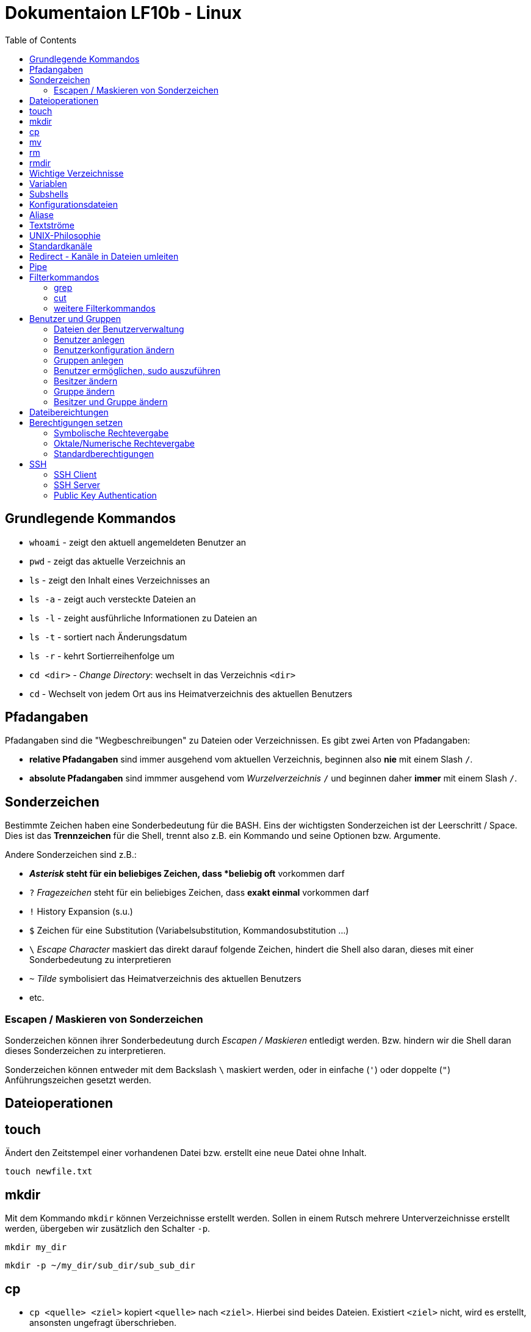 = Dokumentaion LF10b - Linux
:toc:

== Grundlegende Kommandos

- `whoami` - zeigt den aktuell angemeldeten Benutzer an
- `pwd` - zeigt das aktuelle Verzeichnis an
- `ls` - zeigt den Inhalt eines Verzeichnisses an
- `ls -a` - zeigt auch versteckte Dateien an
- `ls -l` - zeight ausführliche Informationen zu Dateien an
- `ls -t` - sortiert nach Änderungsdatum
- `ls -r` - kehrt Sortierreihenfolge um
- `cd <dir>` - _Change Directory_: wechselt in das Verzeichnis `<dir>`
- `cd` - Wechselt von jedem Ort aus ins Heimatverzeichnis des aktuellen Benutzers

== Pfadangaben

Pfadangaben sind die "Wegbeschreibungen" zu Dateien oder Verzeichnissen. Es gibt zwei Arten von Pfadangaben:

- *relative Pfadangaben* sind immer ausgehend vom aktuellen Verzeichnis, beginnen also *nie* mit einem Slash `/`. 
- *absolute Pfadangaben* sind immmer ausgehend vom _Wurzelverzeichnis_ `/` und beginnen daher *immer* mit einem Slash `/`.

== Sonderzeichen 

Bestimmte Zeichen haben eine Sonderbedeutung für die BASH. Eins der wichtigsten Sonderzeichen ist der Leerschritt / Space. Dies ist das *Trennzeichen* für die Shell, trennt also z.B. ein Kommando und seine Optionen bzw. Argumente.

Andere Sonderzeichen sind z.B.:

- `*` _Asterisk_ steht für ein beliebiges Zeichen, dass *beliebig oft* vorkommen darf
- `?` _Fragezeichen_ steht für ein beliebiges Zeichen, dass *exakt einmal* vorkommen darf
- `!` History Expansion (s.u.)
- `$` Zeichen für eine Substitution (Variabelsubstitution, Kommandosubstitution ...)
- `\` _Escape Character_ maskiert das direkt darauf folgende Zeichen, hindert die Shell also daran, dieses mit einer Sonderbedeutung zu interpretieren
- `~` _Tilde_ symbolisiert das Heimatverzeichnis des aktuellen Benutzers
- etc.

=== Escapen / Maskieren von Sonderzeichen

Sonderzeichen können ihrer Sonderbedeutung durch _Escapen / Maskieren_ entledigt werden. Bzw. hindern wir die Shell daran dieses Sonderzeichen zu interpretieren.

Sonderzeichen können entweder mit dem Backslash `\` maskiert werden, oder in einfache (`'`) oder doppelte (`"`) Anführungszeichen gesetzt werden.

== Dateioperationen

== touch

Ändert den Zeitstempel einer vorhandenen Datei bzw. erstellt eine neue Datei ohne Inhalt.

 touch newfile.txt

== mkdir

Mit dem Kommando `mkdir` können Verzeichnisse erstellt werden. Sollen in einem Rutsch mehrere Unterverzeichnisse erstellt werden, übergeben wir zusätzlich den Schalter `-p`.

 mkdir my_dir

 mkdir -p ~/my_dir/sub_dir/sub_sub_dir

== cp

- `cp <quelle> <ziel>` kopiert `<quelle>` nach `<ziel>`. Hierbei sind beides Dateien. Existiert `<ziel>` nicht, wird es erstellt, ansonsten ungefragt überschrieben.
- `cp -i <quelle> <ziel>` so wird vor dem Überschreiben eine Nachfrage eingeblendet
- `cp -r <verzeichnis> <ziel>` beim Kopieren von Verzeichnissen muss die Aktion _rekursiv_ durchgeführt werden (Option `-r`)
- `cp -u <quelle> <ziel>` ersetzt `<ziel>` nur dann, wenn `<quelle>` neuer ist bzw. überhaupt Unterschiede vorhanden sind
- `cp -p <quelle> <ziel>` behält Dateiatribute (Bestizer, Rechte, Timestamp) bei
- `cp -a <quelle> <ziel>` behält auch Dateiatribute bei, enthält zusätzlich die Option `-r`.

== mv

Mit `mv` können Dateien verschoben und umbenannt werden.

- `mv <quelle> <ziel>` verschiebt `<quelle>` nach `<ziel>`
- `mv <quelle> <ziel>` benennt `<quelle>` in `<ziel>` um
- Für `mv` gibt es keine Option `-r`. Sowohl `<quelle>` als auch `<ziel>` können Verzeichnisse sein. 
- auch für `mv` gibt es die Option `-i`

== rm

- `rm <datei>` löscht `<datei>` ohne Nachfrage
- `rm -r <verzeichnis>` löscht `<verzeichnis>`
- auch für `rm` gibt es die Option `-i`

== rmdir

löscht *leere* Verzeichnisse

== Wichtige Verzeichnisse

- `/home/` - enthält die Heimatverzeichnisse der unpriveligierten Benutzer
- `/home/tux/` - Heimatverzeichnis des Benutzers `tux`
- `/home/lisa/` - Heimatverzeichnis der Benutzerin `lisa`
- `/etc` - enthält sämtliche systemweiten Konfigurationsdateien

== Variablen

* es gibt zwei Arten von Variablen: 
** *Shellvariablen*: sind nur in der aktuellen Shell gültig
** *Umgebungsvariablen*: sind in allen Shells gültig (werden komplett in Großbuchstaben geschrieben [Konvention]), müssen in bestimmten Dateien konfiguriert werden (z.B. `~/.bashrc`, `~/.profile` etc.)
* mit dem Kommado `export` kann eine Shellvariable auch in Subshells verfügbar gemacht werden

== Subshells

Eine Shell, die innerhalb einer anderen Shell gestartet wird. Passiert relativ oft, ohne dass wir es direkt merken, z.B. bei der _Kommandosubstitution_, beim Aufruf von Funktionen in Skripten usw. Eine Subshell ist abhängig von der Elternshell. Wird die Elternshell geschlossen, werden gleichzeitig auch alle Subshells geschlossen.

== Konfigurationsdateien

* Systemweite Konfigurationsdateien: liegen immer unter `/etc`, sind für alle Benutzer gültig (z.B. `/etc/bash.bashrc`)
* Benutzerspezifische Konfigurationsdateien: liegen immer im Heimatverzeichnis des Benutzers, beginnen immer mit einem Punkt (`.`) oder liegen in einem Verzeichnis, das mit einem Punkt beginnt (z.B. `~/.bashrc`, `~/.config/htop`)
* Einträge in den benutzerspezifischen Konfigurationsdateien überschreiben ggf. Einträge aus der systemweiten
* So können Bentzer selbst gewisse Einstellungen vorhnehmen ohne Root-Rechte haben zu müssen, z.B. Aliase erstellen, die BASH konfigurieren...

== Aliase

* Aliase können z.B. dazu verwendet werden, häufig genutzte Kommandos inklusive deren Optionen abzukürzen:
* z.B. bewirkt folgende Aliasdefinietion: `alias ll='ls -l'`, dass wir nun nur noch `ll` eingeben müssen, um das Kommando `ls -l` auszuführen
* Aliase werden in Dateien konfiguriert, standardmässig in der `~/.bashrc` oder besser noch in der Datei `~/.bash_aliases`

== Textströme 

== UNIX-Philosophie

1. Schreibe Programme so, dass sie *eine* Aufgabe erledigen, und diese gut machen
2. Schreibe Programme so, dass sie zusammenarbeiten
3. Schreibe Programme so, dass sie Textströme verarbeiten, denn Text ist eine universelle Schnittstelle

== Standardkanäle 

Ein Kanal ist so etwas wie eine "Leitung" über die Daten bzw. Text innerhalb des Systems transportiert werden. Ein Kommanod sendet seine Ausgabe z.B. über den Standardausgabekanal an die Shell, so dass wir die Ausgabe auch sehen können.

- Standardeingabekanal - `stdin` - Kanalnr. 0
- Standardausgabekanal - `stdout` - Kanalnr. 1
- Standardfehlerkanal - `stderr` - Kanalnr. 2

== Redirect - Kanäle in Dateien umleiten

Mit einem Redirect kann ein Datenstrom in eine *Datei* umgeleitet werden.

- `>` Mit einem _einfachen_ Redirect wird der Standardausgabekanal oder der Standardfehlerkanal in eine Datei umgeleitet. Die Datei muss vorher nicht existiert haben, sie wird ggf. erzeugt. Eine bereits bestehende Datei wird zuerst geleert/der Inhalt gelöscht und anschließend mit dem Inhalt des Datenstroms beschrieben.

 ls /etc 1> ausgabe_ls.txt     # stdout(1) in datei
 ls /etc > ausgabe_ls.txt      # stdout(1) in datei

Nur Fehler der Ausgabe in Datei umleiten:

 ls /gibtsnicht 2> fehler_ls.txt     # stderr(2) in datei

- `>>` Mit einem _doppelten_ (anhängenden) Redirect wird der Inhalt des Datenstroms (`stdout` oder `stderr`) an eine bereits bestehende Datei angehängt. Eine nicht existierende Datei würde erzeugt werden.
- `&>` So werden sowohl `stdout` als auch `stderr` in eine Datei umgeleitet

 ls /etc /gibtsnicht &> ausgabe_und_fehler.txt

`stderr` wird in `stdout` umgeleteitet und dann `stdout` in datei
das `&1` ist nötig, damit der Shell klar ist, dass der Kanal 1 gemeint ist
ansonsten würde die Datei `1` erstellt werden

 ls /etc /gibtsnicht > ausgabe_und_fehler.txt 2>&1    

- `<` Mit dem umgedrehten Redirect kann der Inhalt einer Datei an den Eingabekanal eines Kommandos geleitet werden

 mail -s Mail_Subject empfaenger@mail.example < mailinhalt.txt

== Pipe

Mit der Pipe `|` wird der Ausgabekanal eines Kommandos an den Eingabekanal eines weiteren Kommandos umgeleitet.

- `<Kommando1> | <kommando2>`

Ausgabe des Kommandos `ls -l /etc` im Pager `less` anzeigen, anstatt direkt auf der Kommandozeile:

 ls -l /etc | less

Den Inhalt der Datei `~/.bashrc` ohne Kommentarzeilen anzeigen:

 grep alias ~/.bashrc | grep -v `#`

== Filterkommandos

Wir nutzen Filterkommandos um aus einem Textstrom den Inhalt zu herauszufiltern, den wir haben wollen 

=== grep

Alle Zeilen anzeigen, die das Pattern `alias` enthalten. Es wird immer die gesamte Zeile ausgegeben in der das Pattern vorkommt.

 grep 'alias' ~/.bashrc

Gesamten Inhalt der Datei `~/.bashrc` anzeigen, Kommentarzeilen *nicht* mit ausgeben

 grep -v `#` ~/.bashrc 

- `grep -i <pattern>`: Gross- und Kleinschreibung von `<pattern>` ist egal
- `grep -n <pattern>`: Anzeige der Zeilennummer, in der `<pattern>` gefunden wurde
- `grep -r <pattern> dir/`: Rekursive Suche, so kann über alle Dateien in einem Verzeichnis _gegrept_ werden
- `grep -v <pattern>`: _inVert match_: Ausgabe wird _invertiert_, also nur die Zeilen ausgegeben, in denen `<pattern>` *nicht* vorkommt
- `grep -c <pattern>`: gibt nicht die Zeilen aus, sondern nur die Anzahl der Zeilen in denen `<pattern>` vorkommt

=== cut

Mit `cut` können wir Spalten/Felder/_Fields_ aus tabellarisch aufgebauten Dateien _ausschneiden_ bzw. filtern. Die wichtigen Optionen für `cut` sind `-d` zur Angabe des Trennzeichens (_Delimiter_) und `-f` zur Angabe der Spalte (_Field_). Bsp.:

Ausschließlich die Login-Namen der Benutzer anzeigen lassen (1. Feld/Spalte):

 cut -d: -f1 /etc/passwd

Ausschließlich die Kommentarfelder/Vollnamen der Benutzer anzeigen lassen (5. Feld/Spalte):

 cut -d: -f5 /etc/passwd

=== weitere Filterkommandos

- `tr`: übersetzt ein Zeichen in einem Textstrom (es können keine Dateien als Argument übergeben werden) in ein anderes/löscht dieses etc... 

 tr a A < datei.txt  # wandelt jedes kleine a in ein grosses A um

- `wc`: gibt die Anzahl der Zeilen, Wörter und Bytes einer Datei an 

 wc -l /etc/passwd`  # Anzahl Zeilen der Datei /etc/passwd

== Benutzer und Gruppen

Es gibt zwei Arten von Benutzern:
* Systembenutzer/Pseudobenutzer
* Reale Benutzer

=== Dateien der Benutzerverwaltung

* `/etc/passwd`: Liste aller Benutzer auf dem System, tabellarischer Aufbau, Manpage `man 5 passwd`, von allen lesbar
* `/etc/shadow`: Passwörter der Benutzer, gesaltet und gehasht, Ablaufdaten der Passwörter
* `/etc/group`: Liste aller Gruppen und deren Mitglieder
* `/etc/gshadow`: Passwörter für Gruppen, wird eigentlich nicht verwendet

=== Benutzer anlegen

 useradd karl
  
Obiges Kommando erzeugt den Benutzer `karl`, es wird jedoch kein Heimatverzeichnis erstellt und die Shell ist die `/bin/sh`

Mit folgendem Kommando wird der Benutzer `tux` mit eigenem Heimatverzeichnis und darin enthaltener Standarddateien (Kopie von `/etc/skel`) erzeugt, im Kommentarfeld der Name `Tux Tuxedo` und der BASH als Login Shell:

 useradd -m -c 'Tux Tuxedo' -s /bin/bash tux

Anschließend muss mit dem Kommando `passwd tux` (mit root-Rechten) noch ein Passwort für `tux` erstellt werden.

Das interaktive Kommando `adduser` unter Debian ist ein Wrapper um `useradd`, welches zusätzlich ein Passswort erstellt. Hier muss nur der Login-/Benutzername angegben werden:

 adduser karlos

=== Benutzerkonfiguration ändern

Mit dem Kommando `usermod` können Eigenschaften von Benutzern geändert werden. Die Optionen sind sehr ähnlich zu `useradd`.

Login Shell auf _BASH_ änder:

 usermod -s /bin/bash tux

=== Gruppen anlegen

Gruppe `gfn` erzeugen:

 groupadd gfn

Benutzer `tux` der Gruppe `gfn` hinzufügen:

 usermod -aG gfn tux

Wichtig ist hier das `-a`, ansonsten werden alle anderen Gruppenzugehörigkeiten von `tux` gelöscht.

**Wichtig:** Gruppenzugehörigkeiten werden erst aktiv, wenn sich der Benutzer einmal komplett vom System ab- und wieder angemeldet hat.

=== Benutzer ermöglichen, sudo auszuführen

Damit ein Benutzer mittels `sudo` root-Rechte erlangen kann, fügen wir diesen Benutzer der Gruppe `sudo` hinzu:

 usermod -aG sudo tux

Anschliessend kann der Benutzer `tux` mittels `sudo` root-Rechte erlangen

**Hinweis:** `sudo` muss vorher auf dem System installiert sein, ansonsten können wir es wie folgt installieren:

 apt install sudo

=== Besitzer ändern

 chown <user:group> <datei>

Besitzer der Datei `file1.txt` auf `tux` ändern:

 chown tux file1.txt

=== Gruppe ändern

 chgrp group <datei>

 chown :group <datei>

=== Besitzer und Gruppe ändern

 chown user:group <datei>

== Dateibereichtungen

 r : read 
 w : write
 x : execute

 User Group Others
 rw-  r--   r--

== Berechtigungen setzen

=== Symbolische Rechtevergabe

 chmod g+w <datei>   # Schreibrecht für Gruppe hinzufügen

 chmod u-w <datei>   # Schreibrecht für User entziehen

 chmod go-rx <datei>   # Schreibrecht und Ausführungsrecht für Others und Gruppe entziehen

 chmod u=rwx <datei>  # alle Rechte für Besitzer setzen

=== Oktale/Numerische Rechtevergabe

 r : read     4
 w : write    2
 x : execute  1

       ugo
 chmod 220 <datei>  u=w,g=w
 chmod 620 <datei>  u=rw,g=w


 Okt.   Bin.

 1      001
 2      010
 4      100 

  7  6  4
 111110100
 rwxrw-r--

=== Standardberechtigungen

* auf Datei: 644
* auf Verzeichnis: 755

== SSH

- Client-Server Architektur (Client: `ssh`, Server: `sshd`)
- SSH ist ein _Dienst_ oder _Service_ bzw. ein _Darmon_

=== SSH Client

Verbindung zu einem SSH Server:

 ssh <user>@<ip-adresse>
 ssh tux@10.0.1.2

Zusätzlich kann der Port angegeben werden:

 ssh -p <port> <user>@<ip-adresse>
 ssh -p 2222 tux@10.0.1.2

Bzw. der verwendete SSH-Key:

 ssh -i <pfad-zum-private-key> <user>@<ip-adresse>
 ssh -i ~/.ssh/id_rsa tux@10.0.1.2

Um all diese Angaben nicht jedes Mal beim Anmelden machen zu müssen, kann eine Konfgurationsdatei (`~/.ssh/config`) erstellt werden mit z.B. folgendem Inhalt:

----
Host debian-server
  HostName 10.0.1.2
  User tux
  Port 2222
  IdentityFile ~/.ssh/id_rsa
----

Die Anmeldung am Server kann dann folgendermaßen erfolgen:

 ssh debian-server

Bei Problemen mit der Anmeldung kann es sinnvoll sein, sich die Anmeldeinformationen _verbose_ ausgeben zu lassen:

 ssh -v debian-server

=== SSH Server

Status des SSH Servers prüfen:

 systemctl status ssh             # je nach System
 systemctl status sshd.service    # je nach System

SSH Server neu starten (z.B. nach Änderung der Konfgurationsdatei):

 sudo systemctl restart apache2

Die Konfgurationsdatei befindet sich hier:

 /etc/ssh/sshd_config

Hier können u.a. der verwendete Port, die Zugriffsmöglichkeiten (Passwort, PublicKey etc), erlaubte IP-Adressen, Netze, Benutzer usw. konfiguriert werden.

Um *ausschließlich* die Anmeldung per PublicKey zuzulassen, wird folgende Zeile geändert:

 PasswordAuthentication yes

auf

 PasswordAuthentication no

Weiterhin muss folgende Zeile aktiv sein:

 PubkeyAuthentication yes 

*WICHTIG:* Testet eure Konfiguration, bevor ihr die Änderungen übernehmt (hierzu muss der SSH Server neu gestartet werden, s.o.).

=== Public Key Authentication

Zur Authentifizierung mittels Privat-/Public Key muss auf dem *Client* ein Schlüsselpaar als der Benutzer von dem aus wir uns anmelden wollen erzeugt werden:

 ssh-keygen

Das Kommando ist interaktiv. Hier kann auch ein anderen Name für den Schlüssel angegeben werden (absoluter Pfad), z.B. `~/.ssh/debian-server`.

Mit dem optionalen Passwort wird der Private Key zusätzlich verschlüsselt und muss bei Benutztung jedes Mal entschlüsselt werden. Zur Vereinfachung kann der entschlüsselte Schlüssel mit dem `ssh-agent` verwaltet werden. Näheres dazu ist in der Manpage zu finden.

Nach der Erzeugung des Schlüsselpaares muss der *öffentliche* Schlüssel noch auf den Server übertragen und in die Datei `~/.ssh/authorized_keys` des Benutzers eingetragen werden, als der wir uns am Zielsystem anmelden wollen.

Hierzu kann (auf Linux Systemen) z.B. das Kommando `ssh-copy-id` benutzt werden.

Manuell wären u.a. folgende Schritte denkbar:

Öffentlichen Schlüssel mit `scp` auf das Zielsystem kopieren:

 scp ~/.ssh/id_rsa.pub tux@10.0.1.2:

Wichtig ist hier der Doppelpunkt (`:`) hinter der IP-Adresse.

Nun melden wir uns per Passwort am Zielsystem an und fügen den Inhalt der kopierten Datei an die Datei `~/.ssh/authorized_keys` an:

 cat ~/id_rsa.pub >> ~/.ssh/authorized_keys

In der Datei `authorized_keys` befindet sich jeweils ein öffentlicher Schlüssel pro Zeile.

Dies ist auch in einem Schritt vom Client (wo wir den Key erstellt haben) aus möglich:

 cat ~/id_rsa.pub | ssh tux@10.0.1.1 "mkdir -p .ssh %% cat >> .ssh/authorized_keys"

